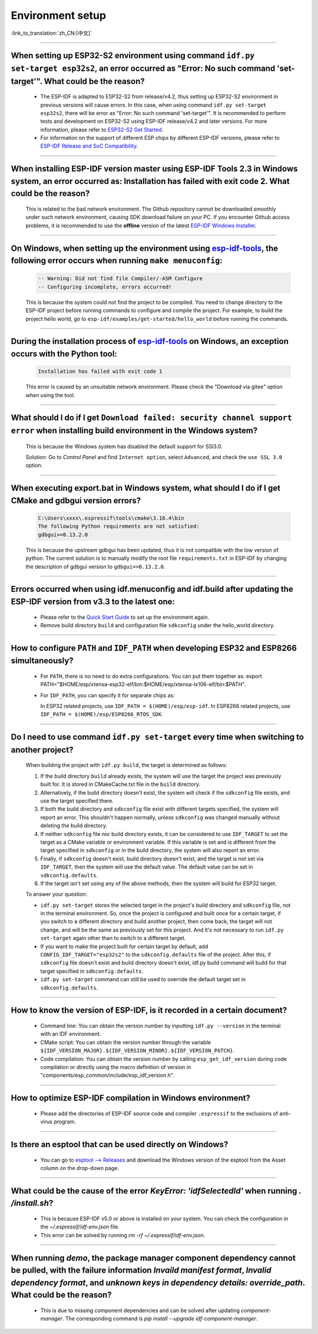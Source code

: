 Environment setup
=================

:link_to_translation:`zh_CN:[中文]`

.. raw:: html

   <style>
   body {counter-reset: h2}
     h2 {counter-reset: h3}
     h2:before {counter-increment: h2; content: counter(h2) ". "}
     h3:before {counter-increment: h3; content: counter(h2) "." counter(h3) ". "}
     h2.nocount:before, h3.nocount:before, { content: ""; counter-increment: none }
   </style>

--------------

When setting up ESP32-S2 environment using command ``idf.py set-target esp32s2``, an error occurred as "Error: No such command 'set-target'". What could be the reason?
------------------------------------------------------------------------------------------------------------------------------------------------------------------------------------------------------

  - The ESP-IDF is adapted to ESP32-S2 from release/v4.2, thus setting up ESP32-S2 environment in previous versions will cause errors. In this case, when using command ``idf.py set-target esp32s2``, there will be error as "Error: No such command 'set-target'". It is recommended to perform tests and development on ESP32-S2 using ESP-IDF release/v4.2 and later versions. For more information, please refer to `ESP32-S2 Get Started <https://docs.espressif.com/projects/esp-idf/en/latest/esp32s2/get-started/>`_.
  - For information on the support of different ESP chips by different ESP-IDF versions, please refer to `ESP-IDF Release and SoC Compatibility <https://github.com/espressif/esp-idf/blob/master/README.md#esp-idf-release-and-soc-compatibility>`__.

--------------

When installing ESP-IDF version master using ESP-IDF Tools 2.3 in Windows system, an error occurred as: Installation has failed with exit code 2. What could be the reason?
-----------------------------------------------------------------------------------------------------------------------------------------------------------------------------------------

  This is related to the bad network environment. The Github repository cannot be downloaded smoothly under such network environment, causing SDK download failure on your PC. If you encounter Github access problems, it is recommended to use the **offline** version of the latest `ESP-IDF Windows Installer <https://dl.espressif.com/dl/esp-idf/>`_.

--------------

On Windows, when setting up the environment using `esp-idf-tools <https://dl.espressif.com/dl/esp-idf/?idf=4.4>`_, the following error occurs when running ``make menuconfig``:
------------------------------------------------------------------------------------------------------------------------------------------------------------------------------------------------------

  .. code:: shell

    -- Warning: Did not find file Compiler/-ASM Configure
    -- Configuring incomplete, errors occurred!

  This is because the system could not find the project to be compiled. You need to change directory to the ESP-IDF project before running commands to configure and compile the project. For example, to build the project hello world, go to ``esp-idf/examples/get-started/hello_world`` before running the commands.

--------------

During the installation process of `esp-idf-tools <https://dl.espressif.com/dl/esp-idf/?idf=4.4>`_ on Windows, an exception occurs with the Python tool:
--------------------------------------------------------------------------------------------------------------------------------------------------------------------------------------------

  .. code:: text

    Installation has failed with exit code 1

    
  This error is caused by an unsuitable network environment. Please check the "Download via gitee" option when using the tool.

--------------

What should I do if I get ``Download failed: security channel support error`` when installing build environment in the Windows system?
-------------------------------------------------------------------------------------------------------------------------------------------------

  This is because the Windows system has disabled the default support for SSl3.0.
  
  Solution: Go to `Control Panel` and find ``Internet option``, select ``Advanced``, and check the ``use SSL 3.0`` option.

--------------

When executing export.bat in Windows system, what should I do if I get CMake and gdbgui version errors?
---------------------------------------------------------------------------------------------------------------------
  .. code:: text

    C:\Users\xxxx\.espressif\tools\cmake\3.16.4\bin
    The following Python requirements are not satisfied:
    gdbgui>=0.13.2.0

  This is because the upstream gdbgui has been updated, thus it is not compatible with the low version of python. The current solution is to manually modify the root file ``requirements.txt`` in ESP-IDF by changing the description of gdbgui version to ``gdbgui==0.13.2.0``.

--------------

Errors occurred when using idf.menuconfig and idf.build after updating the ESP-IDF version from v3.3 to the latest one:
-----------------------------------------------------------------------------------------------------------------------------------

  - Please refer to the `Quick Start Guide <https://docs.espressif.com/projects/esp-idf/en/latest/esp32/get-started/index.html>`_ to set up the environment again.
  - Remove build directory ``build`` and configuration file ``sdkconfig`` under the hello_world directory.

--------------

How to configure ``PATH`` and ``IDF_PATH`` when developing ESP32 and ESP8266 simultaneously?
--------------------------------------------------------------------------------------------------------

  - For ``PATH``, there is no need to do extra configurations. You can put them together as: export PATH="$HOME/esp/xtensa-esp32-elf/bin:$HOME/esp/xtensa-lx106-elf/bin:$PATH".
  - For ``IDF_PATH``, you can specify it for separate chips as:
    
    In ESP32 related projects, use ``IDF_PATH = $(HOME)/esp/esp-idf``. In ESP8266 related projects, use ``IDF_PATH = $(HOME)/esp/ESP8266_RTOS_SDK``.

----------------

Do I need to use command ``idf.py set-target`` every time when switching to another project?
---------------------------------------------------------------------------------------------

  When building the project with ``idf.py build``, the target is determined as follows:

  1. If the build directory ``build`` already exists, the system will use the target the project was previously built for. It is stored in CMakeCache.txt file in the ``build`` directory.
  2. Alternatively, if the build directory doesn't exist, the system will check if the ``sdkconfig`` file exists, and use the target specified there.
  3. If both the build directory and ``sdkconfig`` file exist with different targets specified, the system will report an error. This shouldn't happen normally, unless ``sdkconfig`` was changed manually without deleting the build directory.
  4. If neither ``sdkconfig`` file nor build directory exists, it can be considered to use ``IDF_TARGET`` to set the target as a CMake variable or environment variable. If this variable is set and is different from the target specified in ``sdkconfig`` or in the build directory, the system will also report an error.
  5. Finally, if ``sdkconfig`` doesn't exist, build directory doesn't exist, and the target is not set via ``IDF_TARGET``, then the system will use the default value. The default value can be set in ``sdkconfig.defaults``.
  6. If the target isn't set using any of the above methods, then the system will build for ESP32 target.

  To answer your question:

  - ``idf.py set-target`` stores the selected target in the project's build directory and ``sdkconfig`` file, not in the terminal environment. So, once the project is configured and built once for a certain target, if you switch to a different directory and build another project, then come back, the target will not change, and will be the same as previously set for this project. And it's not necessary to run ``idf.py set-target`` again other than to switch to a different target.
  - If you want to make the project built for certain target by default, add ``CONFIG_IDF_TARGET="esp32s2"`` to the ``sdkconfig.defaults`` file of the project. After this, if ``sdkconfig`` file doesn't exist and build directory doesn't exist, idf.py build command will build for that target specified in ``sdkconfig.defaults``.
  - ``idf.py set-target`` command can still be used to override the default target set in ``sdkconfig.defaults``.

--------------

How to know the version of ESP-IDF, is it recorded in a certain document? 
----------------------------------------------------------------------------------------------------------------------------

  - Command line: You can obtain the version number by inputting ``idf.py --version`` in the terminal with an IDF environment. 
  - CMake script: You can obtain the version number through the variable ``${IDF_VERSION_MAJOR}.${IDF_VERSION_MINOR}.${IDF_VERSION_PATCH}``.
  - Code compilation: You can obtain the version number by calling ``esp_get_idf_version`` during code compilation or directly using the macro definition of version in "components/esp_common/include/esp_idf_version.h".

---------------

How to optimize ESP-IDF compilation in Windows environment?
---------------------------------------------------------------------------------------------------

  - Please add the directories of ESP-IDF source code and compiler ``.espressif`` to the exclusions of anti-virus program.

-------------------

Is there an esptool that can be used directly on Windows?
-----------------------------------------------------------------------------------------------------------------------------------------------------------------------------------------------------------------

  - You can go to `esptool --> Releases <https://github.com/espressif/esptool/releases>`_ and download the Windows version of the esptool from the Asset column on the drop-down page. 

-------------------

What could be the cause of the error `KeyError: 'idfSelectedId'` when running `. /install.sh`?
---------------------------------------------------------------------------------------------------------------

  - This is because ESP-IDF v5.0 or above is installed on your system. You can check the configuration in the `~/.espressif/idf-env.json` file.
  - This error can be solved by running `rm -rf ~/.espressif/idf-env.json`.

-----------------

When running `demo`, the package manager component dependency cannot be pulled, with the failure information `Invaild manifest format`, `Invalid dependency format`, and `unknown keys in dependency details: override_path`. What could be the reason?
-------------------------------------------------------------------------------------------------------------------------------------------------------------------------------------------------------------------------------------------------------------------------------------------------------------------------------------------------------------

  - This is due to missing component dependencies and can be solved after updating `component-manager`. The corresponding command is `pip install --upgrade idf-component-manager`.
